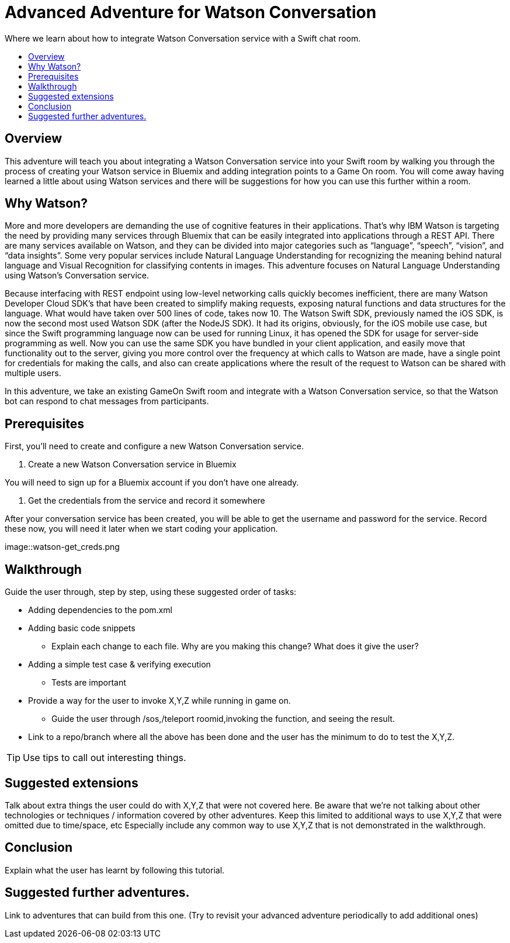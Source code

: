 = Advanced Adventure for Watson Conversation
:icons: font
:toc:
:toc-title:
:toc-placement: preamble
:toclevels: 2
:linkref: http://www.google.com
:imagesdir: /images

Where we learn about how to integrate Watson Conversation service with a Swift chat room.

## Overview

This adventure will teach you about integrating a Watson Conversation service into your Swift room by walking you through the process of creating your Watson service in Bluemix and adding integration points to a Game On room.
You will come away having learned a little about using Watson services and there will be suggestions for how you can use this further
within a room.

## Why Watson?

More and more developers are demanding the use of cognitive features in their applications. That’s why IBM Watson is targeting the need by providing many services through Bluemix that can be easily integrated into applications through a REST API. There are many services available on Watson, and they can be divided into major categories such as “language”, “speech”, “vision”, and “data insights”. Some very popular services include Natural Language Understanding for recognizing the meaning behind natural language and Visual Recognition for classifying contents in images. This adventure focuses on Natural Language Understanding using Watson’s Conversation service.

Because interfacing with REST endpoint using low-level networking calls quickly becomes inefficient, there are many Watson Developer Cloud SDK’s that have been created to simplify making requests, exposing natural functions and data structures for the language. What would have taken over 500 lines of code, takes now 10. The Watson Swift SDK, previously named the iOS SDK, is now the second most used Watson SDK (after the NodeJS SDK). It had its origins, obviously, for the iOS mobile use case, but since the Swift programming language now can be used for running Linux, it has opened the SDK for usage for server-side programming as well. Now you can use the same SDK you have bundled in your client application, and easily move that functionality out to the server, giving you more control over the frequency at which calls to Watson are made, have a single point for credentials for making the calls, and also can create applications where the result of the request to Watson can be shared with multiple users.

In this adventure, we take an existing GameOn Swift room and integrate with a Watson Conversation service, so that the Watson bot can respond to chat messages from participants.

## Prerequisites

First, you’ll need to create and configure a new Watson Conversation service.

1. Create a new Watson Conversation service in Bluemix

You will need to sign up for a Bluemix account if you don’t have one already.

2. Get the credentials from the service and record it somewhere

After your conversation service has been created, you will be able to get the username and password for the service. Record these now, you will need it later when we start coding your application.

image::watson-get_creds.png


## Walkthrough

Guide the user through, step by step, using these suggested order of tasks:

* Adding dependencies to the pom.xml
* Adding basic code snippets
** Explain each change to each file. Why are you making this change? What does it give the user?
* Adding a simple test case & verifying execution
** Tests are important
* Provide a way for the user to invoke X,Y,Z while running in game on.
** Guide the user through /sos,/teleport roomid,invoking the function, and seeing the result.
* Link to a repo/branch where all the above has been done and the user has the minimum to do to test the X,Y,Z.

TIP: Use tips to call out interesting things. 

## Suggested extensions

Talk about extra things the user could do with X,Y,Z that were not covered here.
Be aware that we're not talking about other technologies or techniques / information covered by other adventures.
Keep this limited to additional ways to use X,Y,Z that were omitted due to time/space, etc
Especially include any common way to use X,Y,Z that is not demonstrated in the walkthrough.

## Conclusion

Explain what the user has learnt by following this tutorial.

## Suggested further adventures.

Link to adventures that can build from this one. 
(Try to revisit your advanced adventure periodically to add additional ones)
